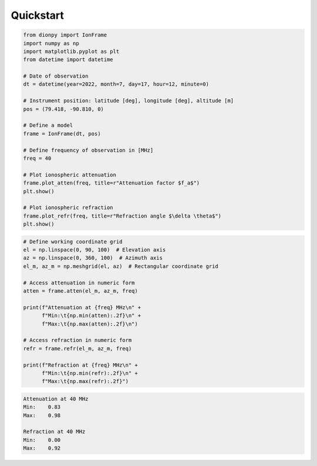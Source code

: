 Quickstart
============

.. code-block::

    from dionpy import IonFrame
    import numpy as np
    import matplotlib.pyplot as plt
    from datetime import datetime

    # Date of observation
    dt = datetime(year=2022, month=7, day=17, hour=12, minute=0)

    # Instrument position: latitude [deg], longitude [deg], altitude [m]
    pos = (79.418, -90.810, 0)

    # Define a model
    frame = IonFrame(dt, pos)

    # Define frequency of observation in [MHz]
    freq = 40

    # Plot ionospheric attenuation
    frame.plot_atten(freq, title=r"Attenuation factor $f_a$")
    plt.show()

    # Plot ionospheric refraction
    frame.plot_refr(freq, title=r"Refraction angle $\delta \theta$")
    plt.show()

.. figure:: images/qs_atten.png
    :scale: 15
    :align: center


.. figure:: images/qs_refr.png
    :scale: 15
    :align: center

.. code-block::

    # Define working coordinate grid
    el = np.linspace(0, 90, 100)  # Elevation axis
    az = np.linspace(0, 360, 100)  # Azimuth axis
    el_m, az_m = np.meshgrid(el, az)  # Rectangular coordinate grid

    # Access attenuation in numeric form
    atten = frame.atten(el_m, az_m, freq)

    print(f"Attenuation at {freq} MHz\n" +
          f"Min:\t{np.min(atten):.2f}\n" +
          f"Max:\t{np.max(atten):.2f}\n")

    # Access refraction in numeric form
    refr = frame.refr(el_m, az_m, freq)

    print(f"Refraction at {freq} MHz\n" +
          f"Min:\t{np.min(refr):.2f}\n" +
          f"Max:\t{np.max(refr):.2f}")

.. code-block::

    Attenuation at 40 MHz
    Min:    0.83
    Max:    0.98

    Refraction at 40 MHz
    Min:    0.00
    Max:    0.92


